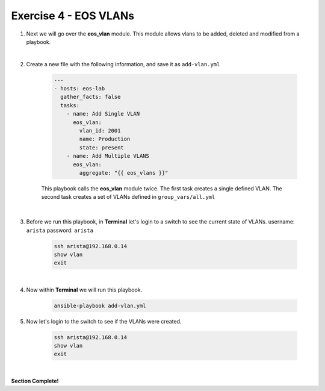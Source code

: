 Exercise 4 - EOS VLANs
======================

1. Next we will go over the **eos_vlan** module.  This module allows vlans to be added, deleted and modified from a playbook.

|

2. Create a new file with the following information, and save it as ``add-vlan.yml``

    .. code-block:: yaml

        ---
        - hosts: eos-lab
          gather_facts: false
          tasks:
            - name: Add Single VLAN
              eos_vlan:
                vlan_id: 2001
                name: Production
                state: present
            - name: Add Multiple VLANS
              eos_vlan:
                aggregate: "{{ eos_vlans }}"

    This playbook calls the **eos_vlan** module twice.  The first task creates a single defined VLAN.  The second task creates a set of VLANs defined in ``group_vars/all.yml``

|

3. Before we run this playbook, in **Terminal** let's login to a switch to see the current state of VLANs. username: ``arista`` password: ``arista``

    .. code-block:: text

        ssh arista@192.168.0.14
        show vlan
        exit

.. image:: images/vlans_1.png
    :align: center

|

4. Now within **Terminal** we will run this playbook.

    .. code-block:: text
    
        ansible-playbook add-vlan.yml
    
5. Now let's login to the switch to see if the VLANs were created.

    .. code-block:: text

        ssh arista@192.168.0.14
        show vlan
        exit

.. image:: images/vlans_2.png
    :align: center

|

**Section Complete!**
